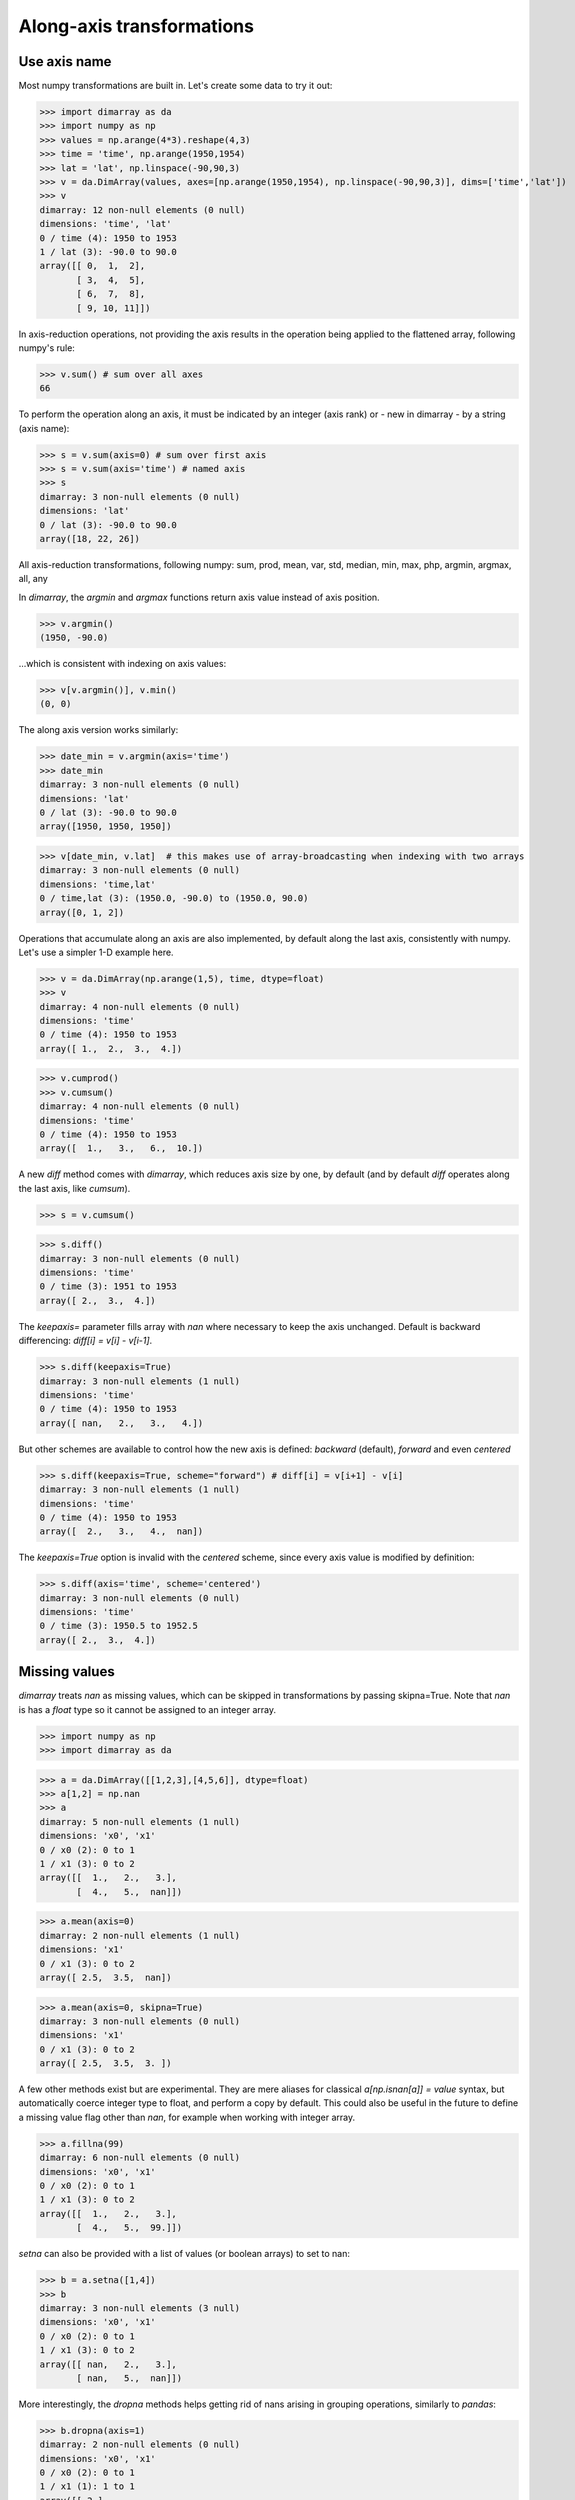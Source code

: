 .. This file was generated automatically from the ipython notebook:
.. notebooks/transformations.ipynb
.. To modify this file, edit the source notebook and execute "make rst"

..  _page_transformations:


Along-axis transformations
==========================

..  _Use_axis_name:

Use axis name
-------------

Most numpy transformations are built in. Let's create some data to try it out:

>>> import dimarray as da
>>> import numpy as np
>>> values = np.arange(4*3).reshape(4,3)
>>> time = 'time', np.arange(1950,1954) 
>>> lat = 'lat', np.linspace(-90,90,3)
>>> v = da.DimArray(values, axes=[np.arange(1950,1954), np.linspace(-90,90,3)], dims=['time','lat'])
>>> v
dimarray: 12 non-null elements (0 null)
dimensions: 'time', 'lat'
0 / time (4): 1950 to 1953
1 / lat (3): -90.0 to 90.0
array([[ 0,  1,  2],
       [ 3,  4,  5],
       [ 6,  7,  8],
       [ 9, 10, 11]])

In axis-reduction operations, not providing the axis results in the operation being applied to the flattened array, following numpy's rule:

>>> v.sum() # sum over all axes
66

To perform the operation along an axis, it must be indicated by an integer (axis rank) or - new in dimarray - by a string (axis name):

>>> s = v.sum(axis=0) # sum over first axis
>>> s = v.sum(axis='time') # named axis
>>> s
dimarray: 3 non-null elements (0 null)
dimensions: 'lat'
0 / lat (3): -90.0 to 90.0
array([18, 22, 26])

All axis-reduction transformations, following numpy:
sum, prod, mean, var, std, median, min, max, php, argmin, argmax, all, any

In `dimarray`, the `argmin` and `argmax` functions return axis value instead of axis position.

>>> v.argmin() 
(1950, -90.0)

...which is consistent with indexing on axis values:

>>> v[v.argmin()], v.min() 
(0, 0)

The along axis version works similarly:

>>> date_min = v.argmin(axis='time') 
>>> date_min
dimarray: 3 non-null elements (0 null)
dimensions: 'lat'
0 / lat (3): -90.0 to 90.0
array([1950, 1950, 1950])

>>> v[date_min, v.lat]  # this makes use of array-broadcasting when indexing with two arrays
dimarray: 3 non-null elements (0 null)
dimensions: 'time,lat'
0 / time,lat (3): (1950.0, -90.0) to (1950.0, 90.0)
array([0, 1, 2])

Operations that accumulate along an axis are also implemented, by default along the last axis, consistently with numpy. Let's use a simpler 1-D example here.

>>> v = da.DimArray(np.arange(1,5), time, dtype=float)
>>> v
dimarray: 4 non-null elements (0 null)
dimensions: 'time'
0 / time (4): 1950 to 1953
array([ 1.,  2.,  3.,  4.])

>>> v.cumprod()
>>> v.cumsum()
dimarray: 4 non-null elements (0 null)
dimensions: 'time'
0 / time (4): 1950 to 1953
array([  1.,   3.,   6.,  10.])

A new `diff` method comes with `dimarray`, which reduces axis size by one, by default (and by default `diff` operates along the last axis, like `cumsum`).

>>> s = v.cumsum()


>>> s.diff()
dimarray: 3 non-null elements (0 null)
dimensions: 'time'
0 / time (3): 1951 to 1953
array([ 2.,  3.,  4.])

The `keepaxis=` parameter fills array with `nan` where necessary to keep the axis unchanged. Default is backward differencing: `diff[i] = v[i] - v[i-1]`.

>>> s.diff(keepaxis=True)
dimarray: 3 non-null elements (1 null)
dimensions: 'time'
0 / time (4): 1950 to 1953
array([ nan,   2.,   3.,   4.])

But other schemes are available to control how the new axis is defined: `backward` (default), `forward` and even `centered`

>>> s.diff(keepaxis=True, scheme="forward") # diff[i] = v[i+1] - v[i]
dimarray: 3 non-null elements (1 null)
dimensions: 'time'
0 / time (4): 1950 to 1953
array([  2.,   3.,   4.,  nan])

The `keepaxis=True` option is invalid with the `centered` scheme, since every axis value is modified by definition:

>>> s.diff(axis='time', scheme='centered')
dimarray: 3 non-null elements (0 null)
dimensions: 'time'
0 / time (3): 1950.5 to 1952.5
array([ 2.,  3.,  4.])

..  _Missing_values:

Missing values
--------------

`dimarray` treats `nan` as missing values, which can be skipped in transformations by passing skipna=True. Note that `nan` is has a `float` type so it cannot be assigned to an integer array.

>>> import numpy as np
>>> import dimarray as da


>>> a = da.DimArray([[1,2,3],[4,5,6]], dtype=float)
>>> a[1,2] = np.nan
>>> a
dimarray: 5 non-null elements (1 null)
dimensions: 'x0', 'x1'
0 / x0 (2): 0 to 1
1 / x1 (3): 0 to 2
array([[  1.,   2.,   3.],
       [  4.,   5.,  nan]])

>>> a.mean(axis=0)
dimarray: 2 non-null elements (1 null)
dimensions: 'x1'
0 / x1 (3): 0 to 2
array([ 2.5,  3.5,  nan])

>>> a.mean(axis=0, skipna=True)
dimarray: 3 non-null elements (0 null)
dimensions: 'x1'
0 / x1 (3): 0 to 2
array([ 2.5,  3.5,  3. ])

A few other methods exist but are experimental. They are mere aliases for classical `a[np.isnan[a]] = value` syntax, but automatically coerce integer type to float, and perform a copy by default. This could also be useful in the future to define a missing value flag other than `nan`, for example when working with integer array.

>>> a.fillna(99)
dimarray: 6 non-null elements (0 null)
dimensions: 'x0', 'x1'
0 / x0 (2): 0 to 1
1 / x1 (3): 0 to 2
array([[  1.,   2.,   3.],
       [  4.,   5.,  99.]])

`setna` can also be provided with a list of values (or boolean arrays) to set to nan:

>>> b = a.setna([1,4])
>>> b
dimarray: 3 non-null elements (3 null)
dimensions: 'x0', 'x1'
0 / x0 (2): 0 to 1
1 / x1 (3): 0 to 2
array([[ nan,   2.,   3.],
       [ nan,   5.,  nan]])

More interestingly, the `dropna` methods helps getting rid of nans arising in grouping operations, similarly to `pandas`:

>>> b.dropna(axis=1)
dimarray: 2 non-null elements (0 null)
dimensions: 'x0', 'x1'
0 / x0 (2): 0 to 1
1 / x1 (1): 1 to 1
array([[ 2.],
       [ 5.]])

But in some cases, you are still ok with a certain number of nans, but want to have a minimum of 1 or more valid values:

>>> b.dropna(axis=1, minvalid=1)  # minimum number of valid values, equivalent to `how="all"` in pandas
dimarray: 3 non-null elements (1 null)
dimensions: 'x0', 'x1'
0 / x0 (2): 0 to 1
1 / x1 (2): 1 to 2
array([[  2.,   3.],
       [  5.,  nan]])

..  _Weighted_mean_[experimental]:

Weighted mean [experimental]
----------------------------

Each axis can have a `weights` attribute. If not None, it will be automatically used when computing mean, var, std

>>> a = da.DimArray(np.arange(5))
>>> a
dimarray: 5 non-null elements (0 null)
dimensions: 'x0'
0 / x0 (5): 0 to 4
array([0, 1, 2, 3, 4])

The mean as you'd expect:

>>> a.mean()  #  standard mean
2.0

Now adding the weight parameter:

>>> a.axes[0].weights = [0, 0, 0, 1, 0]
>>> a.mean()
3.0

Note it is preserved via indexing 

>>> a.ix[-3:].axes[0].weights
array([0, 1, 0])

Also possible as a function:

>>> a.axes[0].weights = lambda x: x**2
>>> a.mean()
3.3333333333333335